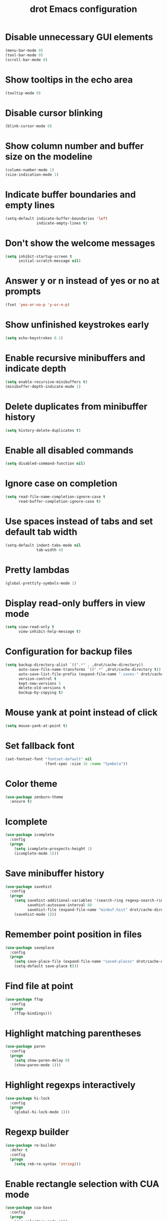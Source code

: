 #+TITLE: drot Emacs configuration

* Disable unnecessary GUI elements
#+begin_src emacs-lisp
(menu-bar-mode 0)
(tool-bar-mode 0)
(scroll-bar-mode 0)
#+end_src

* Show tooltips in the echo area
#+begin_src emacs-lisp
(tooltip-mode 0)
#+end_src

* Disable cursor blinking
#+begin_src emacs-lisp
(blink-cursor-mode 0)
#+end_src

* Show column number and buffer size on the modeline
#+begin_src emacs-lisp
(column-number-mode 1)
(size-indication-mode 1)
#+end_src

* Indicate buffer boundaries and empty lines
#+begin_src emacs-lisp
(setq-default indicate-buffer-boundaries 'left
              indicate-empty-lines t)
#+end_src

* Don't show the welcome messages
#+begin_src emacs-lisp
(setq inhibit-startup-screen t
      initial-scratch-message nil)
#+end_src

* Answer y or n instead of yes or no at prompts
#+begin_src emacs-lisp
(fset 'yes-or-no-p 'y-or-n-p)
#+end_src

* Show unfinished keystrokes early
#+begin_src emacs-lisp
(setq echo-keystrokes 0.1)
#+end_src

* Enable recursive minibuffers and indicate depth
#+begin_src emacs-lisp
(setq enable-recursive-minibuffers t)
(minibuffer-depth-indicate-mode 1)
#+end_src

* Delete duplicates from minibuffer history
#+begin_src emacs-lisp
(setq history-delete-duplicates t)
#+end_src

* Enable all disabled commands
#+begin_src emacs-lisp
(setq disabled-command-function nil)
#+end_src

* Ignore case on completion
#+begin_src emacs-lisp
(setq read-file-name-completion-ignore-case t
      read-buffer-completion-ignore-case t)
#+end_src

* Use spaces instead of tabs and set default tab width
#+begin_src emacs-lisp
(setq-default indent-tabs-mode nil
              tab-width 4)
#+end_src

* Pretty lambdas
#+begin_src emacs-lisp
(global-prettify-symbols-mode 1)
#+end_src

* Display read-only buffers in view mode
#+begin_src emacs-lisp
(setq view-read-only t
      view-inhibit-help-message t)
#+end_src

* Configuration for backup files
#+begin_src emacs-lisp
(setq backup-directory-alist `((".*" . ,drot/cache-directory))
      auto-save-file-name-transforms `((".*" ,drot/cache-directory t))
      auto-save-list-file-prefix (expand-file-name ".saves-" drot/cache-directory)
      version-control t
      kept-new-versions 5
      delete-old-versions t
      backup-by-copying t)
#+end_src

* Mouse yank at point instead of click
#+begin_src emacs-lisp
(setq mouse-yank-at-point t)
#+end_src

* Set fallback font
#+begin_src emacs-lisp
(set-fontset-font "fontset-default" nil
                  (font-spec :size 16 :name "Symbola"))
#+end_src

* Color theme
#+begin_src emacs-lisp
(use-package zenburn-theme
  :ensure t)
#+end_src

* Icomplete
#+begin_src emacs-lisp
(use-package icomplete
  :config
  (progn
    (setq icomplete-prospects-height 1)
    (icomplete-mode 1)))
#+end_src

* Save minibuffer history
#+begin_src emacs-lisp
(use-package savehist
  :config
  (progn
    (setq savehist-additional-variables '(search-ring regexp-search-ring)
          savehist-autosave-interval 60
          savehist-file (expand-file-name "minbuf.hist" drot/cache-directory))
    (savehist-mode 1)))
#+end_src

* Remember point position in files
#+begin_src emacs-lisp
(use-package saveplace
  :config
  (progn
    (setq save-place-file (expand-file-name "saved-places" drot/cache-directory))
    (setq-default save-place t)))
#+end_src

* Find file at point
#+begin_src emacs-lisp
(use-package ffap
  :config
  (progn
    (ffap-bindings)))
#+end_src

* Highlight matching parentheses
#+begin_src emacs-lisp
(use-package paren
  :config
  (progn
    (setq show-paren-delay 0)
    (show-paren-mode 1)))
#+end_src

* Highlight regexps interactively
#+begin_src emacs-lisp
(use-package hi-lock
  :config
  (progn
    (global-hi-lock-mode 1)))
#+end_src

* Regexp builder
#+begin_src emacs-lisp
(use-package re-builder
  :defer t
  :config
  (progn
    (setq reb-re-syntax 'string)))
#+end_src

* Enable rectangle selection with CUA mode
#+begin_src emacs-lisp
(use-package cua-base
  :config
  (progn
    (cua-selection-mode 1)))
#+end_src

* Bookmarks save directory
#+begin_src emacs-lisp
(use-package bookmark
  :defer t
  :config
  (progn
    (setq bookmark-default-file (expand-file-name "bookmarks" drot/cache-directory)
          bookmark-save-flag 1)))
#+end_src

* Eshell save directory
#+begin_src emacs-lisp
(use-package eshell
  :defer t
  :config
  (progn
    (setq eshell-directory-name (expand-file-name "eshell" drot/cache-directory))))
#+end_src

* Shell mode configuration
#+begin_src emacs-lisp
(use-package shell
  :defer t
  :config
  (progn
    (add-hook 'shell-mode-hook 'ansi-color-for-comint-mode-on)
    (add-hook 'shell-mode-hook 'compilation-shell-minor-mode)))
#+end_src

* Disable YASnippet in term mode
#+begin_src emacs-lisp
(use-package term
  :defer t
  :config
  (progn
    (add-hook 'term-mode-hook (lambda ()
                                (yas-minor-mode 0)))))
#+end_src

* Use Unified diff format
#+begin_src emacs-lisp
(use-package diff
  :defer t
  :config
  (progn
    (setq diff-switches "-u")))
#+end_src

* Ediff window split
#+begin_src emacs-lisp
(use-package ediff
  :defer t
  :config
  (progn
    (setq ediff-split-window-function 'split-window-horizontally
          ediff-window-setup-function 'ediff-setup-windows-plain)))
#+end_src

* Use Ibuffer for buffer list
#+begin_src emacs-lisp
(use-package ibuffer
  :bind ("C-x C-b" . ibuffer)
  :config
  (progn
    (setq ibuffer-default-sorting-mode 'major-mode)))
#+end_src

* Compilation configuration
#+begin_src emacs-lisp
(use-package compile
  :defer t
  :config
  (progn
    (setq compilation-scroll-output 'first-error
          compilation-ask-about-save nil)))
#+end_src

* TRAMP configuration
#+begin_src emacs-lisp
(use-package tramp
  :defer t
  :config
  (progn
    (setq tramp-default-method "ssh"
          tramp-backup-directory-alist `((".*" . ,drot/cache-directory))
          tramp-auto-save-directory drot/cache-directory)))
#+end_src

* Prevent GnuTLS warnings
#+begin_src emacs-lisp
(use-package gnutls
  :defer t
  :config
  (progn
    (setq gnutls-min-prime-bits 1024)))
#+end_src

* Calendar configuration
#+begin_src emacs-lisp
(use-package calendar
  :defer t
  :config
  (progn
    (setq calendar-mark-holidays-flag t
          holiday-general-holidays nil
          holiday-bahai-holidays nil
          holiday-oriental-holidays nil
          holiday-solar-holidays nil
          holiday-islamic-holidays nil
          holiday-hebrew-holidays nil
          calendar-date-style 'european
          calendar-latitude 43.20
          calendar-longitude 17.48
          calendar-location-name "Mostar, Bosnia and Herzegovina")))
#+end_src

* Doc View mode configuration
#+begin_src emacs-lisp
(use-package doc-view
  :defer t
  :config
  (progn
    (setq doc-view-resolution 300
          doc-view-continuous t)))
#+end_src

* Open URLs in Conkeror
#+begin_src emacs-lisp
(use-package browse-url
  :defer t
  :config
  (progn
    (setq browse-url-browser-function 'browse-url-generic
          browse-url-generic-program "conkeror")))
#+end_src

* Load abbrevs and enable Abbrev Mode
#+begin_src emacs-lisp
(use-package abbrev
  :config
  (progn
    (setq abbrev-file-name (expand-file-name "abbrev_defs" drot/cache-directory)
          save-abbrevs t)
    (if (file-exists-p abbrev-file-name)
        (quietly-read-abbrev-file))
    (setq-default abbrev-mode t)))
#+end_src

* Fly Spell mode configuration
#+begin_src emacs-lisp
(use-package flyspell
  :config
  (progn
    (setq ispell-extra-args '("--sug-mode=ultra")
          ispell-dictionary "english")
    (add-hook 'text-mode-hook 'flyspell-mode)
    (add-hook 'prog-mode-hook 'flyspell-prog-mode)))
#+end_src

* Org mode configuration
#+begin_src emacs-lisp
  (use-package org
    :config
    (progn
      (org-babel-do-load-languages
       'org-babel-load-languages
       '((C . t)
         (emacs-lisp . t)
         (sh . t)))
      (setq org-log-done 'time
            org-src-fontify-natively t
            org-src-tab-acts-natively t)))
#+end_src

* CC mode configuration
#+begin_src emacs-lisp
(use-package cc-mode
  :defer t
  :config
  (progn
    (defun drot/c-mode-hook ()
      "C mode setup"
      (unless (or (file-exists-p "makefile")
                  (file-exists-p "Makefile"))
        (set (make-local-variable 'compile-command)
             (concat "gcc " (buffer-file-name) " -o "))))

    (defun drot/c++-mode-hook ()
      "C++ mode setup"
      (unless (or (file-exists-p "makefile")
                  (file-exists-p "Makefile"))
        (set (make-local-variable 'compile-command)
             (concat "g++ " (buffer-file-name) " -o "))))

    (add-hook 'c-mode-hook 'drot/c-mode-hook)
    (add-hook 'c++-mode-hook 'drot/c++-mode-hook)
    (add-hook 'c-mode-common-hook 'auto-fill-mode)

    (setq c-basic-offset 4
          c-default-style '((java-mode . "java")
                            (awk-mode . "awk")
                            (other . "stroustrup")))))
#+end_src

* Replace irc command with ERC
#+begin_src emacs-lisp
(defun irc ()
  "Connect to IRC."
  (interactive)
  (erc-tls :server "adams.freenode.net" :port 6697
           :nick "drot")
  (erc-tls :server "pine.forestnet.org" :port 6697
           :nick "drot"))
#+end_src

* ERC configuration
#+begin_src emacs-lisp
(use-package erc
  :ensure erc-hl-nicks
  :defer t
  :config
  (progn
    (add-to-list 'erc-modules 'notifications)
    (add-to-list 'erc-modules 'smiley)

    (defun drot/erc-fill-hook ()
      "Set fill width to be dynamic in ERC buffers."
      (save-excursion
        (walk-windows
         (lambda (w)
           (let ((buffer (window-buffer w)))
             (set-buffer buffer)
             (when (eq major-mode 'erc-mode)
               (setq erc-fill-column (* (window-width w) 2))))))))

    (defun drot/erc-mode-hook ()
      "Keep prompt at bottom and disable Company and YASnippet."
      (set (make-local-variable 'scroll-conservatively) 1000)
      (company-mode 0)
      (yas-minor-mode 0))

    (make-variable-buffer-local 'erc-fill-column)
    (add-hook 'window-configuration-change-hook 'drot/erc-fill-hook)
    (add-hook 'erc-mode-hook 'drot/erc-mode-hook)
    (add-hook 'erc-insert-post-hook 'erc-truncate-buffer)

    (erc-spelling-mode 1)

    (setq erc-prompt-for-password nil
          erc-autojoin-channels-alist '(("freenode" "#archlinux" "#emacs")
                                        ("forestnet" "#reloaded" "#fo2"))
          erc-server-reconnect-timeout 10
          erc-lurker-hide-list '("JOIN" "PART" "QUIT" "AWAY")
          erc-truncate-buffer-on-save t
          erc-track-exclude-server-buffer t
          erc-track-showcount t
          erc-track-switch-direction 'importance
          erc-track-visibility 'selected-visible
          erc-insert-timestamp-function 'erc-insert-timestamp-left
          erc-timestamp-only-if-changed-flag nil
          erc-timestamp-format "[%H:%M] "
          erc-header-line-format "%t: %o"
          erc-interpret-mirc-color t
          erc-button-buttonize-nicks nil
          erc-format-nick-function 'erc-format-@nick
          erc-nick-uniquifier "_"
          erc-show-my-nick nil
          erc-prompt (lambda ()
                       (concat (buffer-name) ">")))))
#+end_src

* Lua mode
#+begin_src emacs-lisp
(use-package lua-mode
  :ensure t
  :defer t)
#+end_src

* Magit
#+begin_src emacs-lisp
(use-package magit
  :ensure t
  :defer t)
#+end_src

* ParEdit
#+begin_src emacs-lisp
(use-package paredit
  :ensure t
  :diminish "PE"
  :config
  (progn
    (add-hook 'emacs-lisp-mode-hook 'paredit-mode)
    (add-hook 'ielm-mode-hook 'paredit-mode)
    (add-hook 'lisp-mode-hook 'paredit-mode)
    (add-hook 'lisp-interaction-mode-hook 'paredit-mode)
    (add-hook 'scheme-mode-hook 'paredit-mode)

    (defvar drot/paredit-minibuffer-commands '(eval-expression
                                               pp-eval-expression
                                               eval-expression-with-eldoc
                                               ibuffer-do-eval
                                               ibuffer-do-view-and-eval)
      "Interactive commands for which ParEdit should be enabled in the minibuffer.")

    (defun drot/paredit-minibuffer ()
      "Enable ParEdit during lisp-related minibuffer commands."
      (if (memq this-command drot/paredit-minibuffer-commands)
          (paredit-mode 1)))

    (add-hook 'minibuffer-setup-hook 'drot/paredit-minibuffer)

    (defun drot/paredit-slime-fix ()
      "Fix ParEdit conflict with SLIME."
      (define-key slime-repl-mode-map
        (read-kbd-macro paredit-backward-delete-key) nil))

    (add-hook 'slime-repl-mode-hook 'paredit-mode)
    (add-hook 'slime-repl-mode-hook 'drot/paredit-slime-fix)))
#+end_src

* Show documentation with ElDoc mode
#+begin_src emacs-lisp
(use-package eldoc
  :config
  (progn
    (add-hook 'emacs-lisp-mode-hook 'eldoc-mode)
    (add-hook 'lisp-interaction-mode-hook 'eldoc-mode)
    (add-hook 'ielm-mode-hook 'eldoc-mode)
    (eldoc-add-command 'paredit-backward-delete
                       'paredit-close-round)))
#+end_src

* Hide Show mode
#+begin_src emacs-lisp
(use-package hideshow
  :config
  (progn
    (add-hook 'c-mode-common-hook 'hs-minor-mode)
    (add-hook 'emacs-lisp-mode-hook 'hs-minor-mode)
    (add-hook 'python-mode-hook 'hs-minor-mode)))
#+end_src

* PKGBUILD mode
#+begin_src emacs-lisp
(use-package pkgbuild-mode
  :ensure t
  :defer t)
#+end_src

* Rainbow Delimiters
#+begin_src emacs-lisp
(use-package rainbow-delimiters
  :ensure t
  :config
  (progn
    (add-hook 'prog-mode-hook 'rainbow-delimiters-mode)))
#+end_src

* YASnippet
#+begin_src emacs-lisp
  (use-package yasnippet
    :ensure t
    :config
    (progn
      (setq yas-verbosity 1)
      (yas-global-mode 1)))
#+end_src

* Company mode
#+begin_src emacs-lisp
(use-package company
  :ensure t
  :diminish "co"
  :config
  (progn
    (setq company-echo-delay 0
          company-show-numbers t
          company-backends '(company-nxml
                             company-css
                             company-capf (company-dabbrev-code company-keywords)
                             company-files
                             company-dabbrev))
    (global-company-mode 1)))
#+end_src

* Undo Tree
#+begin_src emacs-lisp
(use-package undo-tree
  :ensure t
  :diminish "UT"
  :config
  (progn
    (setq undo-tree-history-directory-alist `((".*" . ,drot/cache-directory))
          undo-tree-auto-save-history t)
    (global-undo-tree-mode 1)))
#+end_src

* Custom keybindings
#+begin_src emacs-lisp
(bind-keys*
 ("C-c y" . company-yasnippet)
 ("C-c a" . org-agenda)
 ("C-c l" . org-store-link)
 ("M-/" . hippie-expand))
#+end_src

* Load changes from the customize interface
#+begin_src emacs-lisp
(setq custom-file drot/custom-file)
(if (file-exists-p drot/custom-file)
    (load drot/custom-file))
#+end_src

